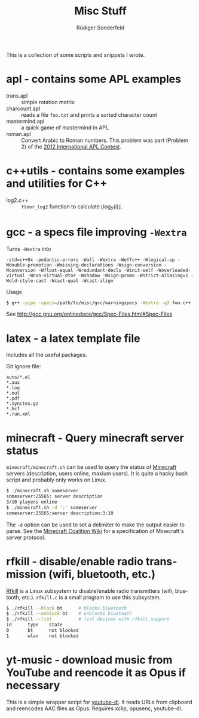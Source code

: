 # -*- mode:org; mode:visual-line; mode:flyspell; coding:utf-8; -*-
#+TITLE: Misc Stuff
#+AUTHOR: Rüdiger Sonderfeld
#+EMAIL: ruediger@c-plusplus.de
#+LANGUAGE: en

This is a collection of some scripts and snippets I wrote.

* apl - contains some APL examples

- trans.apl :: simple rotation matrix
- charcount.apl :: reads a file =foo.txt= and prints a sorted character count
- mastermind.apl :: a quick game of mastermind in APL
- roman.apl :: Convert Arabic to Roman numbers. This problem was part (Problem 2) of the [[http://www.dyalog.com/contest_2012/][2012 International APL Contest]].

* c++utils - contains some examples and utilities for C++

- log2.c++ :: =floor_log2= function to calculate $\lfloor \log_2(i) \rfloor$.

* gcc - a specs file improving =-Wextra=
Turns =-Wextra= into
#+BEGIN_EXAMPLE
-std=c++0x -pedantic-errors -Wall -Wextra -Weffc++ -Wlogical-op -Wdouble-promotion -Wmissing-declarations -Wsign-conversion -Wconversion -Wfloat-equal -Wredundant-decls -Winit-self -Woverloaded-virtual -Wnon-virtual-dtor -Wshadow -Wsign-promo -Wstrict-aliasing=1 -Wold-style-cast -Wcast-qual -Wcast-align
#+END_EXAMPLE

Usage
#+BEGIN_SRC sh
$ g++ -pipe -specs=/path/to/misc/gcc/warningspecs -Wextra -g3 foo.c++
#+END_SRC

See [[http://gcc.gnu.org/onlinedocs/gcc/Spec-Files.html#Spec-Files]]

* latex - a latex template file
Includes all the useful packages.

Git Ignore file:
#+BEGIN_EXAMPLE
auto/*.el
*.aux
*.log
*.out
*.pdf
*.synctex.gz
*.bcf
*.run.xml
#+END_EXAMPLE
* minecraft - Query minecraft server status
=minecraft/minecraft.sh= can be used to query the status of [[http://minecraft.net][Minecraft]] servers (description, users online, maxium users). It is quite a hacky bash script and probably only works on Linux.

#+BEGIN_SRC sh
$ ./minecraft.sh someserver
someserver:25565: server description
3/10 players online
$ ./minecraft.sh -d ':' someserver
someserver:25565:server description:3:10
#+END_SRC

The =-d= option can be used to set a delimiter to make the output easier to parse. See the [[http://www.wiki.vg/Main_Page#Beta][Minecraft Coalition Wiki]] for a specification of Minecraft's server protocol.

* rfkill - disable/enable radio transmission (wifi, bluetooth, etc.)
[[http://git.kernel.org/?p=linux/kernel/git/next/linux-next-history.git;a=blob;f=Documentation/rfkill.txt][Rfkill]] is a Linux subsystem to disable/enable radio transmitters (wifi, bluetooth, etc.). =rfkill.c= is a small program to use this subsystem.

#+BEGIN_SRC sh
$ ./rfkill --block bt      # blocks bluetooth
$ ./rfkill --unblock bt    # unblocks bluetooth
$ ./rfkill --list          # list devices with rfkill support
id      type    state
0       bt      not blocked
1       wlan    not blocked
#+END_SRC

* yt-music - download music from YouTube and reencode it as Opus if necessary
This is a simple wrapper script for [[http://rg3.github.com/youtube-dl/][youtube-dl]].  It reads URLs from clipboard and reencodes AAC files as Opus.  Requires xclip, opusenc, youtube-dl.
